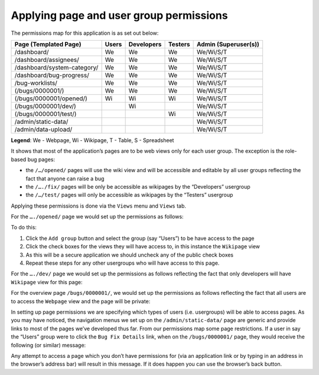 Applying page and user group permissions
========================================

The permissions map for this application is as set out below:

=============================    =======   ==========   ========   =====================
Page (Templated Page)            Users     Developers   Testers    Admin (Superuser(s))
=============================    =======   ==========   ========   =====================
/dashboard/                      We        We           We         We/Wi/S/T
/dashboard/assignees/            We        We           We         We/Wi/S/T
/dashboard/system-category/      We        We           We         We/Wi/S/T
/dashboard/bug-progress/         We        We           We         We/Wi/S/T
/bug-worklists/                  We        We           We         We/Wi/S/T
(/bugs/0000001/)                 We        We           We         We/Wi/S/T
(/bugs/0000001/opened/)          Wi        Wi           Wi         We/Wi/S/T
(/bugs/0000001/dev/)                       Wi                      We/Wi/S/T
(/bugs/0000001/test/)                                   Wi         We/Wi/S/T
/admin/static-data/                                                We/Wi/S/T
/admin/data-upload/                                                We/Wi/S/T

=============================    =======   ==========   ========   =====================

**Legend**: We - Webpage, Wi - Wikipage, T - Table, S - Spreadsheet

It shows that most of the application’s pages are to be web views only for each user group. The exception is the role-based bug pages:

* the ``/…/opened/`` pages will use the wiki view and will be accessible and editable by all user groups reflecting the fact that anyone can raise a bug
* the ``/…./fix/`` pages will be only be accessible as wikipages by the “Developers” usergroup
* the ``/…/test/`` pages will only be accessible as wikipages by the “Testers” usergroup

Applying these permissions is done via the ``Views`` menu and ``Views`` tab.

For the ``…./opened/`` page we would set up the permissions as follows:


.. image:: /images/hypernumbers-bug-tracker-applying-user-group-permissions1.png
   :scale: 100 %
   :alt: Hypernumbers bug tracker applying user group page permissions

To do this:

1. Click the ``Add group`` button and select the group (say “Users”) to be have access to the page
2. Click the check boxes for the views they will have access to, in this instance the ``Wikipage`` view
3. As this will be a secure application we should uncheck any of the public check boxes
4. Repeat these steps for any other usergroups who will have access to this page.

For the ``…./dev/`` page we would set up the permissions as follows reflecting the fact that only developers will have ``Wikipage`` view for this page:

.. image:: /images/hypernumbers-bug-tracker-applying-user-group-permissions2.png
   :scale: 100 %
   :alt: Hypernumbers bug tracker applying user group page permissions

For the overview page ``/bugs/0000001/``, we would set up the permissions as follows reflecting the fact that all users are to access the ``Webpage`` view and the page will be private:


.. image:: /images/hypernumbers-bug-tracker-applying-user-group-permissions3.png
   :scale: 100 %
   :alt: Hypernumbers bug tracker applying user group page permissions

In setting up page permissions we are specifying which types of users (i.e. usergroups) will be able to access pages. As you may have noticed, the navigation menus we set up on the ``/admin/static-data/`` page are generic and provide links to most of the pages we’ve developed thus far. From our permissions map some page restrictions. If a user in say the “Users” group were to click the ``Bug Fix Details`` link, when on the ``/bugs/0000001/`` page, they would receive the following (or similar) message:

.. image:: /images/hypernumbers-permission-401-message.png
   :scale: 100 %
   :alt: Hypernumbers page permission violation 401 message

Any attempt to access a page which you don’t have permissions for (via an application link or by typing in an address in the browser’s address bar) will result in this message. If it does happen you can use the browser’s back button.

